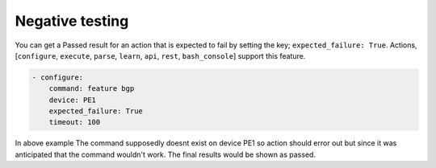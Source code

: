 .. _negative:

Negative testing
================

You can get a Passed result for an action that is expected to fail by setting the key; ``expected_failure: True``. 
Actions, [``configure``, ``execute``, ``parse``, ``learn``, ``api``, ``rest``, ``bash_console``] support this feature.

.. code-block:: YAML


    - configure:
        command: feature bgp
        device: PE1
        expected_failure: True
        timeout: 100


In above example The command supposedly doesnt exist on device PE1
so action should error out but since it was anticipated that the command wouldn't work.
The final results would be shown as passed.

